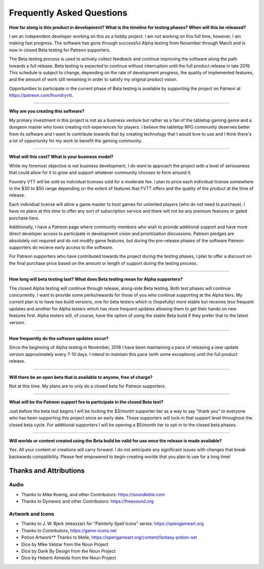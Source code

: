 Frequently Asked Questions
**************************

**How far along is this product in development? What is the timeline for testing phases? When will this be released?**

I am an independent developer working on this as a hobby project. I am not working on this full time, however, I am
making fast progress. The software has gone through successful Alpha testing from November through March and is now in
closed Beta testing for Patreon supporters.

The Beta testing process is used to actively collect feedback and continue improving the software along the path 
towards a full release. Beta testing is expected to continue without interruption until the full product release in 
late 2019. This schedule is subject to change, depending on the rate of development progress, the quality of implemented
features, and the amount of work still remaining in order to satisfy my original product vision. 

Opportunities to participate in the current phase of Beta testing is available by supporting the project on Patreon at
https://patreon.com/foundryvtt.

-------

**Why are you creating this software?**

My primary investment in this project is not as a business venture but rather as a fan of the tabletop gaming genre
and a dungeon master who loves creating rich experiences for players. I believe the tabletop RPG community deserves
better from its software and I want to contribute towards that by creating technology that I would love to use and 
I think there's a lot of opportunity for my work to benefit the gaming community.

-------

**What will this cost? What is your business model?**

While my foremost objective is not business development, I do want to approach the project with a level of seriousness 
that could allow for it to grow and support whatever community chooses to form around it.

Foundry VTT will be sold as individual licenses sold for a moderate fee. I plan to price each individual license 
somewhere in the $30 to $50 range depending on the extent of features that FVTT offers and the quality of the product
at the time of release. 

Each individual license will allow a game master to host games for unlimited players (who do not need to purchase). 
I have no plans at this time to offer any sort of subscription service and there will not be any premium features or 
gated purchase tiers.

Additionally, I have a Patreon page where community members who wish to provide additional support and have more 
direct developer access to participate in development vision and prioritization discussions. Patreon pledges are 
absolutely not required and do not modify game features, but during the pre-release phases of the software Patreon 
supporters do recieve early access to the software. 

For Patreon supporters who have contributed towards the project during the testing phases, I plan to offer a discount
on the final purchase price based on the amount or length of support during the testing process.

-------

**How long will beta testing last? What does Beta testing mean for Alpha supporters?**

The closed Alpha testing will continue through release, along-side Beta testing. Both test phases will continue 
concurrently. I want to provide some perks/rewards for those of you who continue supporting at the Alpha tiers. My current 
plan is to have two build versions, one for beta testers which is (hopefully) more stable but receives less frequent 
updates and another for Alpha testers which has more frequent updates allowing them to get their hands on new features 
first. Alpha testers will, of course, have the option of using the stable Beta build if they prefer that to the latest version.

-------

**How frequently do the software updates occur?**

Since the beginning of Alpha testing in November, 2018 I have been maintaining a pace of releasing a new update version 
approximately every 7-10 days. I intend to maintain this pace (with some exceptions) until the full product release.

-------

**Will there be an open beta that is available to anyone, free of charge?**

Not at this time. My plans are to only do a closed beta for Patreon supporters.

-------

**What will be the Patreon support fee to participate in the closed Beta test?**

Just before the beta test begins I will be locking the $3/month supporter tier as a way to say "thank you" to everyone who has 
been supporting this project since an early date. Those supporters will lock-in that support level throughout the closed beta 
cycle. For additional supporters I will be opening a $5/month tier to opt-in to the closed beta phases.

-------

**Will worlds or content created using the Beta build be valid for use once the release is made available?**

Yes. All your content or creations will carry forward. I do not anticipate any significant issues with changes that break 
backwards compatibility. Please feel empowered to begin creating worlds that you plan to use for a long time!


Thanks and Attributions
=======================

Audio
-----

* Thanks to Mike Koenig, and other Contributors: https://soundbible.com

* Thanks to Dymewiz and other Contributors: https://freesound.org

Artwork and Icons
-----------------

* Thanks to J. W. Bjerk (eleazzar) for "Painterly Spell Icons" series: https://opengameart.org

* Thanks to Contributors, https://game-icons.net

* Potion Artwork** Thanks to Melle, https://opengameart.org/content/fantasy-potion-set

* Dice by Mike Valstar from the Noun Project

* Dice by Dank By Design from the Noun Project

* Dice by Heberti Almeida from the Noun Project